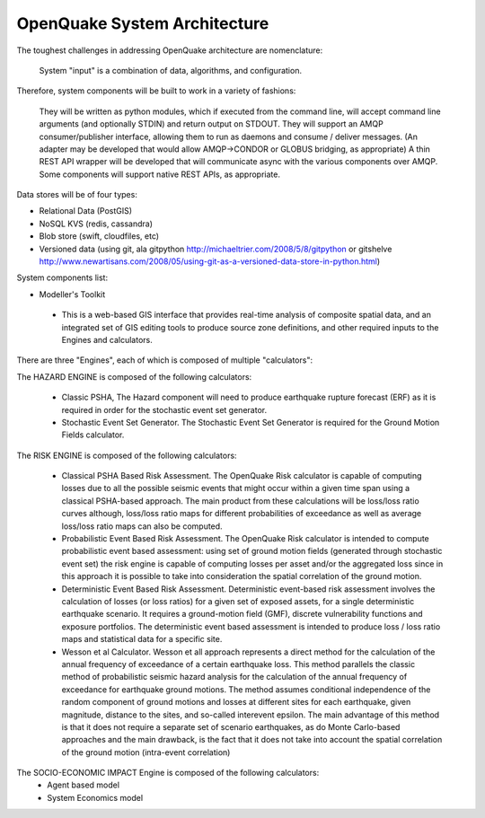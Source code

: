 OpenQuake System Architecture
===========================

The toughest challenges in addressing OpenQuake architecture are nomenclature: 

  System "input" is a combination of data, algorithms, and configuration.

Therefore, system components will be built to work in a variety of fashions:

	They will be written as python modules, which if executed from the command line, will accept command line arguments (and optionally STDIN) and return output on STDOUT.
	They will support an AMQP consumer/publisher interface, allowing them to run as daemons and consume / deliver messages.
	(An adapter may be developed that would allow AMQP->CONDOR or GLOBUS bridging, as appropriate)
	A thin REST API wrapper will be developed that will communicate async with the various components over AMQP.
	Some components will support native REST APIs, as appropriate.

Data stores will be of four types:

* Relational Data (PostGIS)
* NoSQL KVS (redis, cassandra)
* Blob store (swift, cloudfiles, etc)
* Versioned data (using git, ala gitpython http://michaeltrier.com/2008/5/8/gitpython or gitshelve http://www.newartisans.com/2008/05/using-git-as-a-versioned-data-store-in-python.html)


System components list:

* Modeller's Toolkit

 - This is a web-based GIS interface that provides real-time analysis of composite spatial data, and an integrated set of GIS editing tools to produce source zone definitions, and other required inputs to the Engines and calculators.
 
There are three "Engines", each of which is composed of multiple "calculators":

The HAZARD ENGINE is composed of the following calculators:

 - Classic PSHA, The Hazard component will need to produce earthquake rupture forecast (ERF) as it is required in order for the stochastic event set generator.
 - Stochastic Event Set Generator. The Stochastic Event Set Generator is required for the Ground Motion Fields calculator.
 
The RISK ENGINE is composed of the following calculators:

 - Classical PSHA Based Risk Assessment. The OpenQuake Risk calculator is capable of computing losses due to all the possible seismic events that might occur within a given time span using a classical PSHA-based approach. The main product from these calculations will be loss/loss ratio curves although, loss/loss ratio maps for different probabilities of exceedance as well as average loss/loss ratio maps can also be computed.
 - Probabilistic Event Based Risk Assessment. The OpenQuake Risk calculator is intended to compute probabilistic event based assessment: using set of ground motion fields (generated through stochastic event set) the risk engine is capable of computing losses per asset and/or the aggregated loss since in this approach it is possible to take into consideration the spatial correlation of the ground motion.
 - Deterministic Event Based Risk Assessment. Deterministic event-based risk assessment involves the calculation of losses (or loss ratios) for a given set of exposed assets, for a single deterministic earthquake scenario. It requires a ground-motion field (GMF), discrete vulnerability functions and exposure portfolios. The deterministic event based assessment is intended to produce loss / loss ratio maps and statistical data for a specific site.
 - Wesson et al Calculator. Wesson et all approach represents a direct method for the calculation of the annual frequency of exceedance of a certain earthquake loss. This method parallels the classic method of probabilistic seismic hazard analysis for the calculation  of the annual frequency of exceedance for earthquake ground motions. The method assumes conditional independence of the random component of ground motions and losses at different sites for each earthquake, given magnitude, distance to the sites, and so-called interevent epsilon. The main advantage of this method is that it does not require a separate set of scenario earthquakes, as do Monte Carlo-based approaches and the main drawback, is the fact that it does not take into account the spatial correlation of the ground motion (intra-event correlation)

The SOCIO-ECONOMIC IMPACT Engine is composed of the following calculators:
 - Agent based model
 - System Economics model
